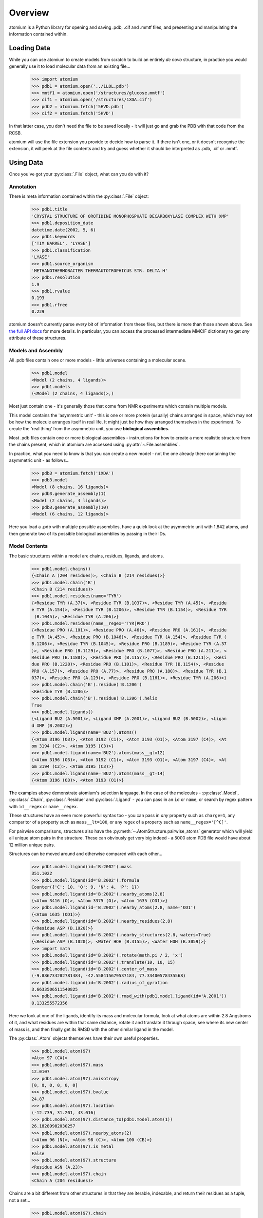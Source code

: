 Overview
--------

atomium is a Python library for opening and saving .pdb, .cif and .mmtf files,
and presenting and manipulating the information contained within.


Loading Data
~~~~~~~~~~~~

While you can use atomium to create models from scratch to build an entirely
*de novo* structure, in practice you would generally use it to load molecular
data from an existing file...

	>>> import atomium
	>>> pdb1 = atomium.open('../1LOL.pdb')
	>>> mmtf1 = atomium.open('/structures/glucose.mmtf')
	>>> cif1 = atomium.open('/structures/1XDA.cif')
	>>> pdb2 = atomium.fetch('5HVD.pdb')
	>>> cif2 = atomium.fetch('5HVD')

In that latter case, you don't need the file to be saved locally - it will just
go and grab the PDB with that code from the RCSB.

atomium will use the file extension you provide to decide how to parse it. If
there isn't one, or it doesn't recognise the extension, it will peek at the
file contents and try and guess whether it should be interpreted as .pdb, .cif
or .mmtf.


Using Data
~~~~~~~~~~

Once you've got your :py:class:`.File` object, what can you do with it?

Annotation
##########

There is meta information contained within the :py:class:`.File` object:

    >>> pdb1.title
    'CRYSTAL STRUCTURE OF OROTIDINE MONOPHOSPHATE DECARBOXYLASE COMPLEX WITH XMP'
    >>> pdb1.deposition_date
    datetime.date(2002, 5, 6)
    >>> pdb1.keywords
    ['TIM BARREL', 'LYASE']
    >>> pdb1.classification
    'LYASE'
    >>> pdb1.source_organism
    'METHANOTHERMOBACTER THERMAUTOTROPHICUS STR. DELTA H'
    >>> pdb1.resolution
    1.9
    >>> pdb1.rvalue
    0.193
    >>> pdb1.rfree
    0.229

atomium doesn't currently parse *every* bit of information from these
files, but there is more than those shown above. See
`the full API docs <api/pdb.html>`_ for more details. In particular, you can
access the processed intermediate MMCIF dictionary to get *any* attribute of
these structures.

Models and Assembly
###################

All .pdb files contain one or more models - little universes containing a
molecular scene.

    >>> pdb1.model
    <Model (2 chains, 4 ligands)>
    >>> pdb1.models
    (<Model (2 chains, 4 ligands)>,)

Most just contain one - it's generally those that come from NMR experiments
which contain multiple models.

This model contains the 'asymmetric unit' - this is one or more protein
(usually) chains arranged in space, which may not be how the molecule arranges
itself in real life. It might just be how they arranged themselves in the
experiment. To create the 'real thing' from the asymmetric unit, you use
**biological assemblies.**

Most .pdb files contain one or more biological assemblies - instructions for how
to create a more realistic structure from the chains present, which in atomium
are accessed using :py:attr:`~.File.assemblies`.

In practice, what you need to know is that you can create a new model - not the
one already there containing the asymmetric unit - as follows...

    >>> pdb3 = atomium.fetch('1XDA')
    >>> pdb3.model
    <Model (8 chains, 16 ligands)>
    >>> pdb3.generate_assembly(1)
    <Model (2 chains, 4 ligands)>
    >>> pdb3.generate_assembly(10)
    <Model (6 chains, 12 ligands)>

Here you load a .pdb with multiple possible assemblies, have a quick look at
the asymmetric unit with 1,842 atoms, and then generate two of its possible
biological assemblies by passing in their IDs.


Model Contents
##############

The basic structures within a model are chains, residues, ligands, and atoms.

    >>> pdb1.model.chains()
    {<Chain A (204 residues)>, <Chain B (214 residues)>}
    >>> pdb1.model.chain('B')
    <Chain B (214 residues)>
    >>> pdb1.model.residues(name='TYR')
    {<Residue TYR (A.37)>, <Residue TYR (B.1037)>, <Residue TYR (A.45)>, <Residu
    e TYR (A.154)>, <Residue TYR (B.1206)>, <Residue TYR (B.1154)>, <Residue TYR
     (B.1045)>, <Residue TYR (A.206)>}
    >>> pdb1.model.residues(name__regex='TYR|PRO')
    {<Residue PRO (A.101)>, <Residue PRO (A.46)>, <Residue PRO (A.161)>, <Residu
    e TYR (A.45)>, <Residue PRO (B.1046)>, <Residue TYR (A.154)>, <Residue TYR (
    B.1206)>, <Residue TYR (B.1045)>, <Residue PRO (B.1189)>, <Residue TYR (A.37
    )>, <Residue PRO (B.1129)>, <Residue PRO (B.1077)>, <Residue PRO (A.211)>, <
    Residue PRO (B.1180)>, <Residue PRO (B.1157)>, <Residue PRO (B.1211)>, <Resi
    due PRO (B.1228)>, <Residue PRO (B.1101)>, <Residue TYR (B.1154)>, <Residue
    PRO (A.157)>, <Residue PRO (A.77)>, <Residue PRO (A.180)>, <Residue TYR (B.1
    037)>, <Residue PRO (A.129)>, <Residue PRO (B.1161)>, <Residue TYR (A.206)>}
    >>> pdb1.model.chain('B').residue('B.1206')
    <Residue TYR (B.1206)>
    >>> pdb1.model.chain('B').residue('B.1206').helix
    True
    >>> pdb1.model.ligands()
    {<Ligand BU2 (A.5001)>, <Ligand XMP (A.2001)>, <Ligand BU2 (B.5002)>, <Ligan
    d XMP (B.2002)>}
    >>> pdb1.model.ligand(name='BU2').atoms()
    {<Atom 3196 (O3)>, <Atom 3192 (C1)>, <Atom 3193 (O1)>, <Atom 3197 (C4)>, <At
    om 3194 (C2)>, <Atom 3195 (C3)>}
    >>> pdb1.model.ligand(name='BU2').atoms(mass__gt=12)
    {<Atom 3196 (O3)>, <Atom 3192 (C1)>, <Atom 3193 (O1)>, <Atom 3197 (C4)>, <At
    om 3194 (C2)>, <Atom 3195 (C3)>}
    >>> pdb1.model.ligand(name='BU2').atoms(mass__gt=14)
    {<Atom 3196 (O3)>, <Atom 3193 (O1)>}

The examples above demonstrate atomium's selection language. In the case of the
molecules - :py:class:`.Model`, :py:class:`.Chain`, :py:class:`.Residue` and
:py:class:`.Ligand` - you can pass in an ``id`` or ``name``, or search by regex
pattern with ``id__regex`` or ``name__regex``.

These structures have an even more powerful syntax too - you can pass in *any*
property such as ``charge=1``, any comparitor of a property such as
``mass__lt=100``, or any regex of a property such as ``name__regex='[^C]'``.

For pairwise comparisons, structures also have the
:py:meth:`~.AtomStructure.pairwise_atoms` generator which will yield all
unique atom pairs in the structure. These can obviously get very big indeed - a
5000 atom PDB file would have about 12 million unique pairs.

Structures can be moved around and otherwise compared with each other...

    >>> pdb1.model.ligand(id='B:2002').mass
    351.1022
    >>> pdb1.model.ligand(id='B.2002').formula
    Counter({'C': 10, 'O': 9, 'N': 4, 'P': 1})
    >>> pdb1.model.ligand(id='B:2002').nearby_atoms(2.8)
    {<Atom 3416 (O)>, <Atom 3375 (O)>, <Atom 1635 (OD1)>}
    >>> pdb1.model.ligand(id='B.2002').nearby_atoms(2.8, name='OD1')
    {<Atom 1635 (OD1)>}
    >>> pdb1.model.ligand(id='B.2002').nearby_residues(2.8)
    {<Residue ASP (B.1020)>}
    >>> pdb1.model.ligand(id='B.2002').nearby_structures(2.8, waters=True)
    {<Residue ASP (B.1020)>, <Water HOH (B.3155)>, <Water HOH (B.3059)>}
    >>> import math
    >>> pdb1.model.ligand(id='B.2002').rotate(math.pi / 2, 'x')
    >>> pdb1.model.ligand(id='B.2002').translate(10, 10, 15)
    >>> pdb1.model.ligand(id='B.2002').center_of_mass
    (-9.886734282781484, -42.558415679537184, 77.33400578435568)
    >>> pdb1.model.ligand(id='B.2002').radius_of_gyration
    3.6633506511540825
    >>> pdb1.model.ligand(id='B.2002').rmsd_with(pdb1.model.ligand(id='A.2001'))
    0.133255572356

Here we look at one of the ligands, identify its mass and molecular formula,
look at what atoms are within 2.8 Angstroms of it, and what residues are within
that same distance, rotate it and translate it through space, see where its new
center of mass is, and then finally get its RMSD with the other similar ligand
in the model.

The :py:class:`.Atom` objects themselves have their own useful properties.

    >>> pdb1.model.atom(97)
    <Atom 97 (CA)>
    >>> pdb1.model.atom(97).mass
    12.0107
    >>> pdb1.model.atom(97).anisotropy
    [0, 0, 0, 0, 0, 0]
    >>> pdb1.model.atom(97).bvalue
    24.87
    >>> pdb1.model.atom(97).location
    (-12.739, 31.201, 43.016)
    >>> pdb1.model.atom(97).distance_to(pdb1.model.atom(1))
    26.18289982030257
    >>> pdb1.model.atom(97).nearby_atoms(2)
    {<Atom 96 (N)>, <Atom 98 (C)>, <Atom 100 (CB)>}
    >>> pdb1.model.atom(97).is_metal
    False
    >>> pdb1.model.atom(97).structure
    <Residue ASN (A.23)>
    >>> pdb1.model.atom(97).chain
    <Chain A (204 residues)>

Chains are a bit different from other structures in that they are iterable,
indexable, and return their residues as a tuple, not a set...

    >>> pdb1.model.atom(97).chain
    <Chain A (204 residues)>
    >>> pdb1.model.chain('A')
    <Chain A (204 residues)>
    >>> len(pdb1.model.chain('A'))
    204
    >>> pdb1.model.chain('A')[10]
    <Residue LEU (A.21)>
    >>> pdb1.model.chain('A').residues()[:5]
    (<Residue VAL (A.11)>, <Residue MET (A.12)>, <Residue ASN (A.13)>, <Residue
    ARG (A.14)>, <Residue LEU (A.15)>)
    >>> pdb1.model.chain('A').sequence
    'LRSRRVDVMDVMNRLILAMDLMNRDDALRVTGEVREYIDTVKIGYPLVLSEGMDIIAEFRKRFGCRIIADFKVAD
    IPETNEKICRATFKAGADAIIVHGFPGADSVRACLNVAEEMGREVFLLTEMSHPGAEMFIQGAADEIARMGVDLGV
    KNYVGPSTRPERLSRLREIIGQDSFLISPGVGAQGGDPGETLRFADAIIVGRSIYLADNPAAAAAGIIESIKDLLI
    PE'

The sequence is
the 'real' sequence that exists in nature. Some of them will be
missing from the model for practical reasons.

Residues can generate name information based on their three letter code, and are
aware of their immediate neighbors.

    >>> pdb1.model.residue('A.100')
    <Residue PHE (A.100)>
    >>> pdb1.model.residue('A.100').name
    'PHE'
    >>> pdb1.model.residue('A.100').code
    'F'
    >>> pdb1.model.residue('A.100').full_name
    'phenylalanine'
    >>> pdb1.model.residue('A.100').next
    <Residue PRO (A.101)>
    >>> pdb1.model.residue('A.100').previous
    <Residue GLY (A.99)>

Saving Data
~~~~~~~~~~~

A model can be saved to file using:

  >>> model.save("new.cif")
  >>> model.save("new.pdb")

Any structure can be saved in this way, so you can save chains or molecules to
their own seperate files if you so wish.


  >>> model.chain("A").save("chainA.pdb")
  >>> model.chain("B").save("chainB.cif")
  >>> model.ligand(name="XMP").save("ligand.mmtf")

Note that if the model you are saving is one from a biological assembly, it will
likely have many duplicated IDs, so saving to file may create unexpected
results.
